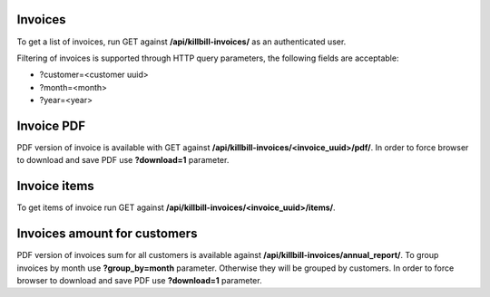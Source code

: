 Invoices
--------

To get a list of invoices, run GET against **/api/killbill-invoices/** as an authenticated user.

Filtering of invoices is supported through HTTP query parameters, the following fields are acceptable:

- ?customer=<customer uuid>
- ?month=<month>
- ?year=<year>


Invoice PDF
-----------

PDF version of invoice is available with GET against **/api/killbill-invoices/<invoice_uuid>/pdf/**.
In order to force browser to download and save PDF use **?download=1** parameter.


Invoice items
-------------

To get items of invoice run GET against **/api/killbill-invoices/<invoice_uuid>/items/**.


Invoices amount for customers
-----------------------------

PDF version of invoices sum for all customers is available against **/api/killbill-invoices/annual_report/**.
To group invoices by month use **?group_by=month** parameter. Otherwise they will be grouped by customers.
In order to force browser to download and save PDF use **?download=1** parameter.
